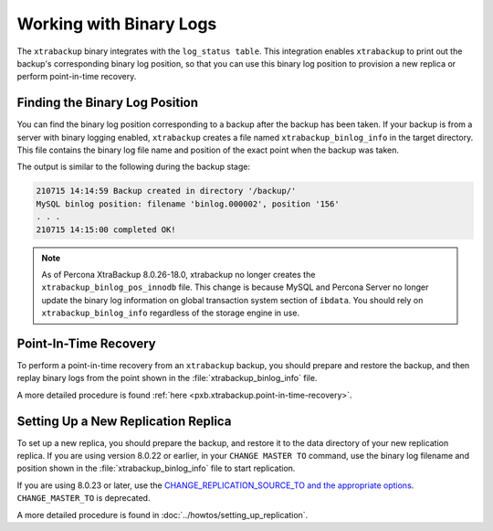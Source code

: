 .. _working_with_binlogs:

Working with Binary Logs
========================

The ``xtrabackup`` binary integrates with the ``log_status table``. This integration enables ``xtrabackup`` to print out the backup's corresponding binary log position, so that you can use this binary log position to provision a new replica or perform point-in-time recovery.

Finding the Binary Log Position
--------------------------------

You can find the binary log position corresponding to a backup after the backup has been taken. If your backup is from a server with binary logging enabled, ``xtrabackup`` creates a file named ``xtrabackup_binlog_info`` in the target directory. This file contains the binary log file name and position of the exact point when the backup was taken.

The output is similar to the following during the backup stage:

.. sourcecode:: text

    210715 14:14:59 Backup created in directory '/backup/'
    MySQL binlog position: filename 'binlog.000002', position '156'
    . . .
    210715 14:15:00 completed OK!
 
.. note::

  As of Percona XtraBackup 8.0.26-18.0, xtrabackup no longer creates the ``xtrabackup_binlog_pos_innodb`` file. This change is because MySQL and Percona Server no longer update the binary log information on global transaction system section of ``ibdata``. You should rely on ``xtrabackup_binlog_info`` regardless of the storage engine in use.

Point-In-Time Recovery
-----------------------

To perform a point-in-time recovery from an ``xtrabackup`` backup, you should prepare and restore the backup, and then replay binary logs from the point shown in the :file:`xtrabackup_binlog_info` file. 

A more detailed procedure is found :ref:`here <pxb.xtrabackup.point-in-time-recovery>`.


Setting Up a New Replication Replica
-------------------------------------

To set up a new replica, you should prepare the backup, and restore it to the data directory of your new replication replica. If you are using version 8.0.22 or earlier, in your ``CHANGE MASTER TO`` command, use the binary log filename and position shown in the :file:`xtrabackup_binlog_info` file to start replication. 

If you are using 8.0.23 or later, use the `CHANGE_REPLICATION_SOURCE_TO and the appropriate options <https://dev.mysql.com/doc/refman/8.0/en/change-replication-source-to.html>`__. ``CHANGE_MASTER_TO`` is deprecated. 

A more detailed procedure is found in  :doc:`../howtos/setting_up_replication`.
